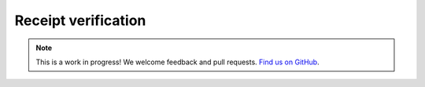 Receipt verification
====================

.. note:: This is a work in progress! We welcome feedback and pull requests. `Find us on GitHub <https://github.com/risc0/risc0-lean4>`_.
